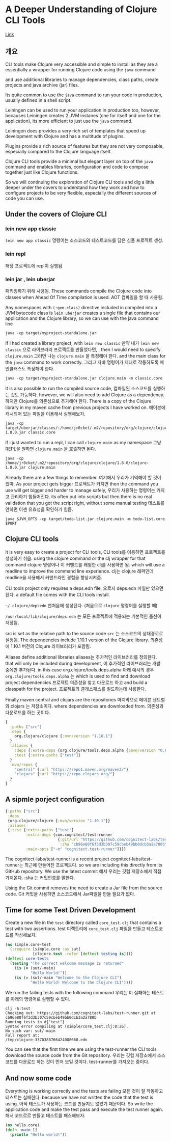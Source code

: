 * A Deeper Understanding of Clojure CLI Tools
[[http://jr0cket.co.uk/2019/07/a-deeper-understanding-of-Clojure-CLI-tools.html][Link]]

** 개요
CLI tools make Clojure very accessible and simple to install as they are
a essentially a wrapper for running Clojure code using the ~java~ command

and use additional libraries to manage dependencies, class paths, create projects
and java archive (jar) files.

Its quite common to use the ~java~ command to run your code in production,
usually defined in a shell script.

Leiningen can be used to run your application in production too, however,
becauses Leiningen creates 2 JVM instanes (one for itself and one for the application),
its more efficient to just use the ~java~ command.

Leiningen does provides a very rich set of templates that speed up development
with Clojure and has a multitude of plugins.

Plugins provide a rich source of features but they are not very composable,
especially compared to the Clojure language itself.

Clojure CLI tools provide a minimal but elegant layer on top of the ~java~ command
and enables libraries, configuration and code to compose together just like Clojure functions.

So we will continuing the exploration of Clojure CLI tools and dig a little deeper
under the covers to understand how they work and how to configure projects to be very
flexible, especially the different sources of code you can use.

** Under the covers of Clojure CLI

*** lein new app classic
~lein new app classic~ 명령어는 소스코드와 테스트코드를 담은 심플 프로젝트 생성.
*** lein repl
해당 프로젝트에 repl이 실행됨
*** lein jar , lein uberjar
패키징하기 위해 사용됨.
These commands compile the Clojure code into classes when Ahead Of Time compilation is used.
AOT 컴파일을 할 때 사용됨.

Any namespaces with ~(:gen-class)~ directive included in compiled 
into a JVM bytecode class is ~lein uberjar~ creates a single file 
that contains our application and the Clojure library, 
so we can use with the java command line

#+BEGIN_SRC shell
java -cp target/myproject-standalone.jar
#+END_SRC

If I had created a library project, with ~lein new classic~
만약 내가 ~lein new classic~ 으로 라이브러리 프로젝트를 만들었다면,
, then I would need to specify ~clojure.main~
그러면 나는 ~clojure.main~ 을 특정해야 한다.
and the main class for the ~java~ command to work correctly.
그리고 자바 명령어가 제대로 작동하도록 메인클래스도 특정해야 한다.

#+BEGIN_SRC shell
java -cp target/myproject-standalone.jar clojure.main -m classic.core
#+END_SRC

It is also possible to run the compiled source code, 
컴파일된 소스코드를 실행하는 것도 가능하다.
however, we will also need to add Clojure as a dependency.
하지만 Clojure를 의존성으로 추가해야 한다.
There is a copy of the Clojure library in my maven cache from 
previous projects I have worked on.
메이븐에 캐시되어 있는 파일을 이용해서 실행해보자.
#+BEGIN_SRC shell
java -cp target/uberjar/classes/:/home/jr0cket/.m2/repository/org/clojure/clojure/1.8.0/clojure-1.8.0.jar classic.core
#+END_SRC

If i just wanted to run a repl, I can call ~clojure.main~ as my namespace
그냥 REPL을 원하면 ~clojure.main~ 을 호출하면 된다.
#+BEGIN_SRC shell
java -cp /home/jr0cket/.m2/repository/org/clojure/clojure/1.8.0/clojure-1.8.0.jar clojure.main
#+END_SRC

Already there are a few things to remember. 
여기에서 우리가 기억해야 할 것이 있따.
As your project gets bigger 
프로젝트가 커지면
then the command you use will get bigger and harder to manage safely, 
우리가 사용하는 명령어는 커지고 관리하기 힘들어진다.
its often put into scripts 
but then there is no real validation that you got the script right, 
without some manual testing
테스트를 안하면 이젠 유효성을 확인하기 힘듬.
#+BEGIN_SRC 
java $JVM_OPTS -cp target/todo-list.jar clojure.main -m todo-list.core $PORT
#+END_SRC
** Clojure CLI tools
It is very easy to create a project for CLI tools,
CLI tools를 이용하면 프로젝트를 생성하기 쉬움.
using the clojure command or the clj wrapper for that command
clojure 명령어나 이 커맨드를 래핑한 clj를 사용하면 됨.
which will use a readline to improve the command line experience.
clj는 clojure 래퍼인데 readline을 사용해서 커맨드라인 경험을 향상시켜줌.

CLI tools project only requires a deps.edn file, 
오로지 deps.edn 파일만 있으면 된다.
a default file comes with the CLI tools install.

~~/.clojure/depsedn~ 맨처음에 생성된다. (처음으로 ~clojure~ 명령어를 실행할 때)

~/usr/local/lib/clojure/deps.edn~ 는 모든 프로젝트에 적용되는 기본적인 옵션이 저장됨.

src is set as the relative path to the source code
~src~ 는 소스코드의 상대경로로 설정됨.
The dependencies include 1.10.1 version of the Clojure library.
의존성에 1.10.1 버전의 Clojure 라이브러리가 포함됨.

Aliases define additional libraries 
aliases는 추가적인 라이브러리를 정의한다.
that will only be included during development, 
이 추가적인 라이브러리는 개발 중에만 추가된다.
in this case org.clojure/tools.deps.alpha 
아래 예시의 경우 ~org.clojure/tools.deps.alpha~ 는
which is used to find and download project dependencies 
프로젝트 의존성을 찾고 다운로드 하고 
and build a classpath for the project.
프로젝트의 클래스패스를 빌드하는데 사용한다.

Finally maven central and clojars are the repositories
마지막으로 메이븐 센트럴와 clojars 는 저장소이다.
where dependencies are downloaded from.
의존성과 다운로드를 하는 곳이다.

#+BEGIN_SRC clojure
{
  :paths ["src"]
  :deps {
    org.clojure/clojure {:mvn/version "1.10.1"}
  }
  :aliases {
    :deps {:extra-deps {org.clojure/tools.deps.alpha {:mvn/version "0.6.496"}}}
    :test {:extra-paths ["test"]}
  }
  :mvn/repos {
    "central" {:url "https://repo1.maven.org/maven2/"}
    "clojars" {:url "https://repo.clojars.org/"}
  }
}
#+END_SRC

** A sipmle porject configuration
#+BEGIN_SRC clojure
{:paths ["src"]
 :deps
 {org.clojure/clojure {:mvn/version "1.10.1"}}
 :aliases
 {:test {:extra-paths ["test"]
         :extra-deps {com.cognitect/test-runner
                       {:git/url "https://github.com/cognitect-labs/test-runner.git"
                        :sha "cb96e80f6f3d3b307c59cbeb49bb0dcb3a2a780b"}}
         :main-opts ["-m" "cognitect.test-runner"]}}}
#+END_SRC
The cognitect-labs/test-runner is a recent project 
cognitect-labs/test-runner는 최근에 만들어진 프로젝트다.
so we are including this directly from its GitHub repository. We use the latest commit
해서 우리는 깃헙 저장소에서 직접 가져온다.
:sha 는 커밋번호를 말한다.

Using the Git commit removes the need to create a Jar file from the source code.
Git 커밋을 사용하면 소스코드에서 Jar파일을 만들 필요가 없다.

** Time for some Test Driven Development
Create a new file in the ~test~ directory called ~core_test.clj~ 
that contains a test with two assertions.
test 디렉토리에 ~core_test.clj~ 파일을 만들고 테스트코드를 작성해보자.

#+BEGIN_SRC clojure
(ns simple.core-test
  (:require [simple.core :as sut]
            [clojure.test :refer [deftest testing is]]))
(deftest core-tests
  (testing "The correct welcome message is returned"
    (is (= (sut/-main)
           "Hello World!"))
    (is (= (sut/-main "Welcome to the Clojure CLI")
           "Hello World! Welcome to the Clojure CLI"))))
#+END_SRC

We run the failing tests with the following command
우리는 이 실패하는 테스트를 아래의 명령어로 실행할 수 있다.
#+BEGIN_SRC shell
clj -A:test
Checking out: https://github.com/cognitect-labs/test-runner.git at cb96e80f6f3d3b307c59cbeb49bb0dcb3a2a780b
Running tests in #{"test"}
Syntax error compiling at (simple/core_test.clj:8:26).
No such var: sut/-main
Full report at:
/tmp/clojure-3370388766424088668.edn
#+END_SRC

You can see that the first time we are using the test-runner the CLI tools 
download the source code from the Git repository.
우리는 깃헙 저장소에서 소스코드를 다운로드 하는 것이 먼저 보일 것이다.
test-runner를 가져오는 중이다.

** And now some code
Everything is working correctly and the tests are failing
모든 것이 잘 작동하고 테스트는 실패한다.
because we have not written the code that the test is using.
아직 테스트가 사용하는 코드를 만들지도 않았기 때문이다.
So write the application code and make the test pass and execute the test runner again.
해서 코드르르 만들고 테스트를 패스해보자.

#+BEGIN_SRC clojure
(ns hello.core)
(defn -main []
  (println "Hello world!"))
#+END_SRC

